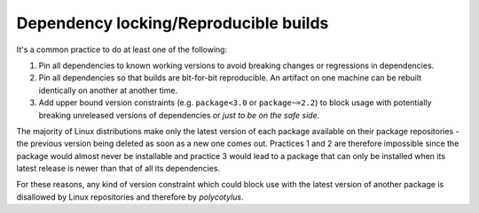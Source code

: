 .. _dependency_locking:

======================================
Dependency locking/Reproducible builds
======================================

It's a common practice to do at least one of the following:

1.  Pin all dependencies to known working versions to avoid breaking changes or
    regressions in dependencies.

2.  Pin all dependencies so that builds are bit-for-bit reproducible. An
    artifact on one machine can be rebuilt identically on another at another
    time.

3.  Add upper bound version constraints (e.g. ``package<3.0`` or
    ``package~=2.2``) to block usage with potentially breaking unreleased
    versions of dependencies or *just to be on the safe side*.

The majority of Linux distributions make only the latest version of each package
available on their package repositories - the previous version being deleted as
soon as a new one comes out. Practices 1 and 2 are therefore impossible since
the package would almost never be installable and practice 3 would lead to a
package that can only be installed when its latest release is newer than that of
all its dependencies.

For these reasons, any kind of version constraint which could block use with the
latest version of another package is disallowed by Linux repositories and
therefore by `polycotylus`.
